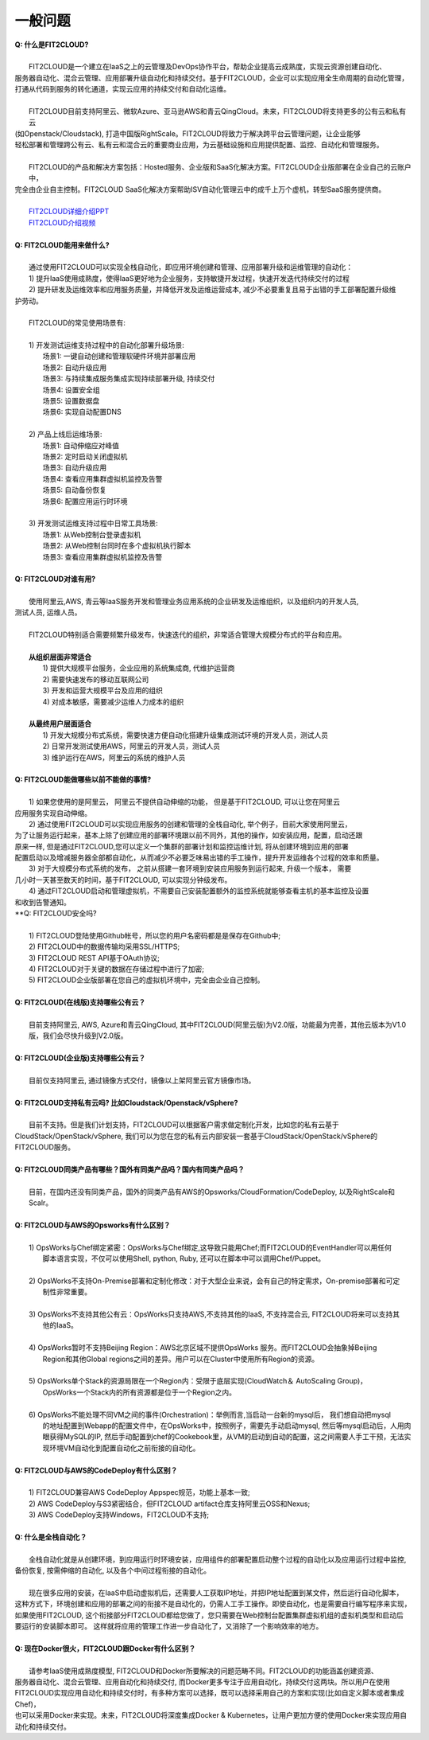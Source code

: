 一般问题
============================

| **Q: 什么是FIT2CLOUD?**
|
|     FIT2CLOUD是一个建立在IaaS之上的云管理及DevOps协作平台，帮助企业提高云成熟度，实现云资源创建自动化、
| 服务器自动化、混合云管理、应用部署升级自动化和持续交付。基于FIT2CLOUD，企业可以实现应用全生命周期的自动化管理，
| 打通从代码到服务的转化通道，实现云应用的持续交付和自动化运维。
|     
|     FIT2CLOUD目前支持阿里云、微软Azure、亚马逊AWS和青云QingCloud。未来，FIT2CLOUD将支持更多的公有云和私有云
| (如Openstack/Cloudstack), 打造中国版RightScale。FIT2CLOUD将致力于解决跨平台云管理问题，让企业能够
| 轻松部署和管理跨公有云、私有云和混合云的重要商业应用，为云基础设施和应用提供配置、监控、自动化和管理服务。
|     
|     FIT2CLOUD的产品和解决方案包括：Hosted服务、企业版和SaaS化解决方案。FIT2CLOUD企业版部署在企业自己的云账户中，
| 完全由企业自主控制。FIT2CLOUD SaaS化解决方案帮助ISV自动化管理云中的成千上万个虚机，转型SaaS服务提供商。
|
|     `FIT2CLOUD详细介绍PPT <http://fit2cloud.com/introduction.html>`_
|     `FIT2CLOUD介绍视频 <http://v.youku.com/v_show/id_XNzc3NjA1NjEy.html>`_
|
| **Q: FIT2CLOUD能用来做什么?**
|
|     通过使用FIT2CLOUD可以实现全栈自动化，即应用环境创建和管理、应用部署升级和运维管理的自动化：
|     1) 提升IaaS使用成熟度，使得IaaS更好地为企业服务，支持敏捷开发过程，快速开发迭代持续交付的过程
|     2) 提升研发及运维效率和应用服务质量，并降低开发及运维运营成本, 减少不必要重复且易于出错的手工部署配置升级维
| 护劳动。
|
|     FIT2CLOUD的常见使用场景有:
|
|     1) 开发测试运维支持过程中的自动化部署升级场景:
|       场景1: 一键自动创建和管理软硬件环境并部署应用
|       场景2: 自动升级应用
|       场景3: 与持续集成服务集成实现持续部署升级, 持续交付
|       场景4: 设置安全组
|       场景5: 设置数据盘
|       场景6: 实现自动配置DNS
|
|     2) 产品上线后运维场景:
|       场景1: 自动伸缩应对峰值
|       场景2: 定时启动关闭虚拟机
|       场景3: 自动升级应用
|       场景4: 查看应用集群虚拟机监控及告警
|       场景5: 自动备份恢复
|       场景6: 配置应用运行时环境
|
|     3) 开发测试运维支持过程中日常工具场景:
|       场景1: 从Web控制台登录虚拟机
|       场景2: 从Web控制台同时在多个虚拟机执行脚本
|       场景3: 查看应用集群虚拟机监控及告警
|
| **Q: FIT2CLOUD对谁有用?**
|
|    使用阿里云,AWS, 青云等IaaS服务开发和管理业务应用系统的企业研发及运维组织，以及组织内的开发人员, 
| 测试人员, 运维人员。
|
|    FIT2CLOUD特别适合需要频繁升级发布，快速迭代的组织，非常适合管理大规模分布式的平台和应用。
|
|    **从组织层面非常适合**
|       1) 提供大规模平台服务，企业应用的系统集成商, 代维护运营商
|       2) 需要快速发布的移动互联网公司
|       3) 开发和运营大规模平台及应用的组织
|       4) 对成本敏感，需要减少运维人力成本的组织
|
|    **从最终用户层面适合**
|       1) 开发大规模分布式系统，需要快速方便自动化搭建升级集成测试环境的开发人员，测试人员
|       2) 日常开发测试使用AWS，阿里云的开发人员，测试人员
|       3) 维护运行在AWS，阿里云的系统的维护人员
|
| **Q: FIT2CLOUD能做哪些以前不能做的事情?**
|
|    1) 如果您使用的是阿里云， 阿里云不提供自动伸缩的功能， 但是基于FIT2CLOUD, 可以让您在阿里云
| 应用服务实现自动伸缩。
|    2) 通过使用FIT2CLOUD可以实现应用服务的创建和管理的全栈自动化, 举个例子，目前大家使用阿里云，
| 为了让服务运行起来，基本上除了创建应用的部署环境跟以前不同外，其他的操作，如安装应用，配置，启动还跟
| 原来一样, 但是通过FIT2CLOUD,您可以定义一个集群的部署计划和监控运维计划, 将从创建环境到应用的部署
| 配置启动以及增减服务器全部都自动化，从而减少不必要乏味易出错的手工操作，提升开发运维各个过程的效率和质量。
|    3) 对于大规模分布式系统的发布， 之前从搭建一套环境到安装应用服务到运行起来, 升级一个版本， 需要
| 几小时一天甚至数天的时间，基于FIT2CLOUD, 可以实现分钟级发布。
|    4) 通过FIT2CLOUD启动和管理虚拟机，不需要自己安装配置额外的监控系统就能够查看主机的基本监控及设置
| 和收到告警通知。

| **Q: FIT2CLOUD安全吗?
|
|    1) FIT2CLOUD登陆使用Github帐号，所以您的用户名密码都是是保存在Github中;
|    2) FIT2CLOUD中的数据传输均采用SSL/HTTPS;
|    3) FIT2CLOUD REST API基于OAuth协议;
|    4) FIT2CLOUD对于关键的数据在存储过程中进行了加密;
|    5) FIT2CLOUD企业版部署在您自己的虚拟机环境中，完全由企业自己控制。
|
| **Q: FIT2CLOUD(在线版)支持哪些公有云？**
|
|    目前支持阿里云, AWS, Azure和青云QingCloud, 其中FIT2CLOUD(阿里云版)为V2.0版，功能最为完善，其他云版本为V1.0版，我们会尽快升级到V2.0版。
|
| **Q: FIT2CLOUD(企业版)支持哪些公有云？**
|
|    目前仅支持阿里云, 通过镜像方式交付，镜像以上架阿里云官方镜像市场。
|
| **Q: FIT2CLOUD支持私有云吗? 比如Cloudstack/Openstack/vSphere?**
|
|    目前不支持。但是我们计划支持，FIT2CLOUD可以根据客户需求做定制化开发，比如您的私有云基于
| CloudStack/OpenStack/vSphere, 我们可以为您在您的私有云内部安装一套基于CloudStack/OpenStack/vSphere的FIT2CLOUD服务。 
|
| **Q: FIT2CLOUD同类产品有哪些？国外有同类产品吗？国内有同类产品吗？**
|
|    目前，在国内还没有同类产品，国外的同类产品有AWS的Opsworks/CloudFormation/CodeDeploy, 以及RightScale和Scalr。
|
| **Q: FIT2CLOUD与AWS的Opsworks有什么区别？**
|
|   1) OpsWorks与Chef绑定紧密：OpsWorks与Chef绑定,这导致只能用Chef;而FIT2CLOUD的EventHandler可以用任何
|      脚本语言实现，不仅可以使用Shell, python, Ruby, 还可以在脚本中可以调用Chef/Puppet。
|
|   2) OpsWorks不支持On-Premise部署和定制化修改：对于大型企业来说，会有自己的特定需求，On-premise部署和可定
|      制性非常重要。
|
|   3) OpsWorks不支持其他公有云：OpsWorks只支持AWS,不支持其他的IaaS, 不支持混合云, FIT2CLOUD将来可以支持其
|      他的IaaS。
|
|   4) OpsWorks暂时不支持Beijing Region：AWS北京区域不提供OpsWorks 服务。而FIT2CLOUD会抽象掉Beijing 
|      Region和其他Global regions之间的差异。用户可以在Cluster中使用所有Region的资源。
|
|   5) OpsWorks单个Stack的资源局限在一个Region内：受限于底层实现(CloudWatch＆ AutoScaling Group)，
|      OpsWorks一个Stack内的所有资源都是位于一个Region之内。
|
|   6) OpsWorks不能处理不同VM之间的事件(Orchestration)：举例而言,当启动一台新的mysql后， 我们想自动把mysql
|      的地址配置到Webapp的配置文件中，在OpsWorks中，按照例子，需要先手动启动mysql, 然后等mysql启动后，人用肉
|      眼获得MySQL的IP, 然后手动配置到chef的Cookebook里，从VM的启动到自动的配置，这之间需要人手工干预，无法实
|      现环境VM自动化到配置自动化之前衔接的自动化。
|
| **Q: FIT2CLOUD与AWS的CodeDeploy有什么区别？**
|   
|   1) FIT2CLOUD兼容AWS CodeDeploy Appspec规范，功能上基本一致;
|   2) AWS CodeDeploy与S3紧密结合，但FIT2CLOUD artifact仓库支持阿里云OSS和Nexus;
|   3) AWS CodeDeploy支持Windows，FIT2CLOUD不支持;
|
| **Q: 什么是全栈自动化？**
|
|    全栈自动化就是从创建环境，到应用运行时环境安装，应用组件的部署配置启动整个过程的自动化以及应用运行过程中监控, 
| 备份恢复, 按需伸缩的自动化, 以及各个中间过程衔接的自动化。
|
|    现在很多应用的安装，在IaaS中启动虚拟机后，还需要人工获取IP地址，并把IP地址配置到某文件，然后运行自动化脚本，
| 这种方式下，环境创建和应用的部署之间的衔接不是自动化的，仍需人工手工操作。即使自动化，也是需要自行编写程序来实现，
| 如果使用FIT2CLOUD, 这个衔接部分FIT2CLOUD都给您做了，您只需要在Web控制台配置集群虚拟机组的虚拟机类型和启动后
| 要运行的安装脚本即可。 这样就将应用的管理工作进一步自动化了，又消除了一个影响效率的地方。
|
| **Q: 现在Docker很火，FIT2CLOUD跟Docker有什么区别？**
|    
|    请参考IaaS使用成熟度模型, FIT2CLOUD和Docker所要解决的问题范畴不同。FIT2CLOUD的功能涵盖创建资源、
| 服务器自动化、混合云管理、应用自动化和持续交付, 而Docker更多专注于应用自动化，持续交付这两块。所以用户在使用
| FIT2CLOUD实现应用自动化和持续交付时，有多种方案可以选择，既可以选择采用自己的方案和实现(比如自定义脚本或者集成Chef)，
| 也可以采用Docker来实现。未来，FIT2CLOUD将深度集成Docker & Kubernetes，让用户更加方便的使用Docker来实现应用自动化和持续交付。
